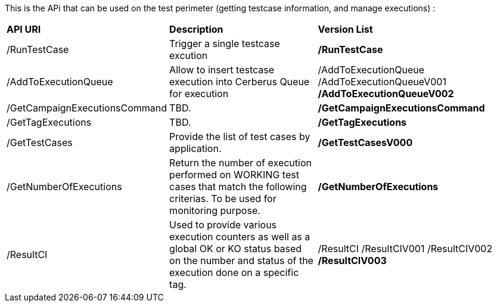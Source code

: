 This is the APi that can be used on the test perimeter (getting testcase information, and manage executions) :

[%autowidth.spread]
|=== 

| *API URI* | *Description* | *Version List*

| /RunTestCase | Trigger a single testcase excution | **/RunTestCase**

| /AddToExecutionQueue 
| Allow to insert testcase execution into Cerberus Queue for execution 
v| /AddToExecutionQueue 
/AddToExecutionQueueV001
**/AddToExecutionQueueV002**

| /GetCampaignExecutionsCommand | TBD. | **/GetCampaignExecutionsCommand**

| /GetTagExecutions | TBD. | **/GetTagExecutions**

| /GetTestCases 
| Provide the list of test cases by application. 
| **/GetTestCasesV000**

| /GetNumberOfExecutions 
| Return the number of execution performed on WORKING test cases that match the following criterias. 
To be used for monitoring purpose. 
| **/GetNumberOfExecutions**

| /ResultCI 
| Used to provide various execution counters as well as a global OK or KO status based on the number and status of the execution done on a specific tag. 
v| /ResultCI 
/ResultCIV001 
/ResultCIV002
**/ResultCIV003**

|=== 

